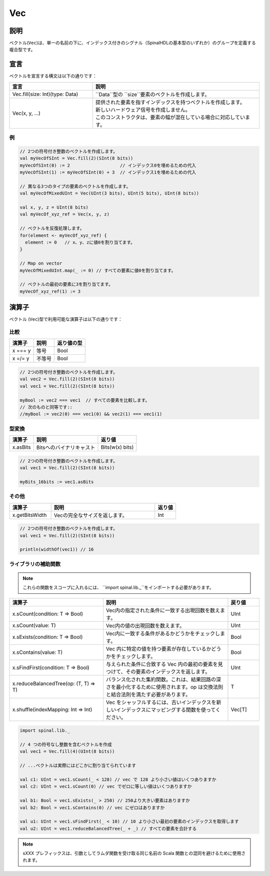 .. role:: raw-html-m2r(raw)
   :format: html

.. _Vec:

Vec
===

説明
^^^^^^^^^^^

ベクトル(``Vec``)は、単一の名前の下に、インデックス付きのシグナル（SpinalHDLの基本型のいずれか）のグループを定義する複合型です。


宣言
^^^^^^^^^^^

ベクトルを宣言する構文は以下の通りです：

.. list-table::
   :header-rows: 1
   :widths: 1 2

   * - 宣言
     - 説明
   * - Vec.fill(size: Int)(type: Data)
     - ``Data``型の ``size``要素のベクトルを作成します。
   * - Vec(x, y, ...)
     - | 提供された要素を指すインデックスを持つベクトルを作成します。 
       | 新しいハードウェア信号を作成しません。
       | このコンストラクタは、要素の幅が混在している場合に対応しています。


例
~~~~~~~~

.. code-block:: scala

   // 2つの符号付き整数のベクトルを作成します。
   val myVecOfSInt = Vec.fill(2)(SInt(8 bits))
   myVecOfSInt(0) := 2                   // インデックス0を埋めるための代入
   myVecOfSInt(1) := myVecOfSInt(0) + 3  // インデックス1を埋めるための代入

   // 異なる3つのタイプの要素のベクトルを作成します。
   val myVecOfMixedUInt = Vec(UInt(3 bits), UInt(5 bits), UInt(8 bits))

   val x, y, z = UInt(8 bits)
   val myVecOf_xyz_ref = Vec(x, y, z)

   // ベクトルを反復処理します。
   for(element <- myVecOf_xyz_ref) {
     element := 0   // x、y、zに値0を割り当てます。
   }

   // Map on vector
   myVecOfMixedUInt.map(_ := 0) // すべての要素に値0を割り当てます。

   // ベクトルの最初の要素に3を割り当てます。
   myVecOf_xyz_ref(1) := 3

演算子
^^^^^^^^^

ベクトル (``Vec``)型で利用可能な演算子は以下の通りです：

比較
~~~~~~~~~~

.. list-table::
   :header-rows: 1

   * - 演算子
     - 説明
     - 返り値の型
   * - x === y
     - 等号
     - Bool
   * - x =/= y
     - 不等号
     - Bool


.. code-block:: scala

   // 2つの符号付き整数のベクトルを作成します。
   val vec2 = Vec.fill(2)(SInt(8 bits))
   val vec1 = Vec.fill(2)(SInt(8 bits))

   myBool := vec2 === vec1  // すべての要素を比較します。
   // 次のものと同等です::
   //myBool := vec2(0) === vec1(0) && vec2(1) === vec1(1)

型変換
~~~~~~~~~

.. list-table::
   :header-rows: 1

   * - 演算子
     - 説明
     - 返り値
   * - x.asBits
     - Bitsへのバイナリキャスト
     - Bits(w(x) bits)


.. code-block:: scala

   // 2つの符号付き整数のベクトルを作成します。
   val vec1 = Vec.fill(2)(SInt(8 bits))

   myBits_16bits := vec1.asBits

その他
~~~~~~~~

.. list-table::
   :header-rows: 1
   :widths: 2 5 1

   * - 演算子
     - 説明
     - 返り値
   * - x.getBitsWidth
     - Vecの完全なサイズを返します。
     - Int


.. code-block:: scala

   // 2つの符号付き整数のベクトルを作成します。
   val vec1 = Vec.fill(2)(SInt(8 bits))

   println(widthOf(vec1)) // 16


ライブラリの補助関数
~~~~~~~~~~~~~~~~~~~~

.. note::
    これらの関数をスコープに入れるには、 ``import spinal.lib._``をインポートする必要があります。

.. list-table::
   :header-rows: 1
   :widths: 3 4 1

   * - 演算子
     - 説明
     - 戻り値
   * - x.sCount(condition: T => Bool)
     - Vec内の指定された条件に一致する出現回数を数えます。
     - UInt
   * - x.sCount(value: T)
     - Vec内の値の出現回数を数えます。
     - UInt
   * - x.sExists(condition: T => Bool)
     - Vec内に一致する条件があるかどうかをチェックします。
     - Bool
   * - x.sContains(value: T)
     - Vec 内に特定の値を持つ要素が存在しているかどうかをチェックします。
     - Bool
   * - x.sFindFirst(condition: T => Bool)
     - 与えられた条件に合致する Vec 内の最初の要素を見つけて、その要素のインデックスを返します。
     - UInt
   * - x.reduceBalancedTree(op: (T, T) => T)
     - バランス化された集約関数。これは、結果回路の深さを最小化するために使用されます。op は交換法則と結合法則を満たす必要があります。
     - T
   * - x.shuffle(indexMapping: Int => Int)
     - Vec をシャッフルするには、古いインデックスを新しいインデックスにマッピングする関数を使ってください。
     - Vec[T]

.. code-block:: scala

    import spinal.lib._

    // 4 つの符号なし整数を含むベクトルを作成
    val vec1 = Vec.fill(4)(UInt(8 bits))

    // ...ベクトルは実際にはどこかに割り当てられています

    val c1: UInt = vec1.sCount(_ < 128) // vec で 128 より小さい値はいくつありますか
    val c2: UInt = vec1.sCount(0) // vec でゼロに等しい値はいくつありますか

    val b1: Bool = vec1.sExists(_ > 250) // 250より大きい要素はありますか
    val b2: Bool = vec1.sContains(0) // vec にゼロはありますか

    val u1: UInt = vec1.sFindFirst(_ < 10) // 10 より小さい最初の要素のインデックスを取得します
    val u2: UInt = vec1.reduceBalancedTree(_ + _) // すべての要素を合計する


.. note::
    sXXX プレフィックスは、引数としてラムダ関数を受け取る同じ名前の Scala 関数との混同を避けるために使用されます。
